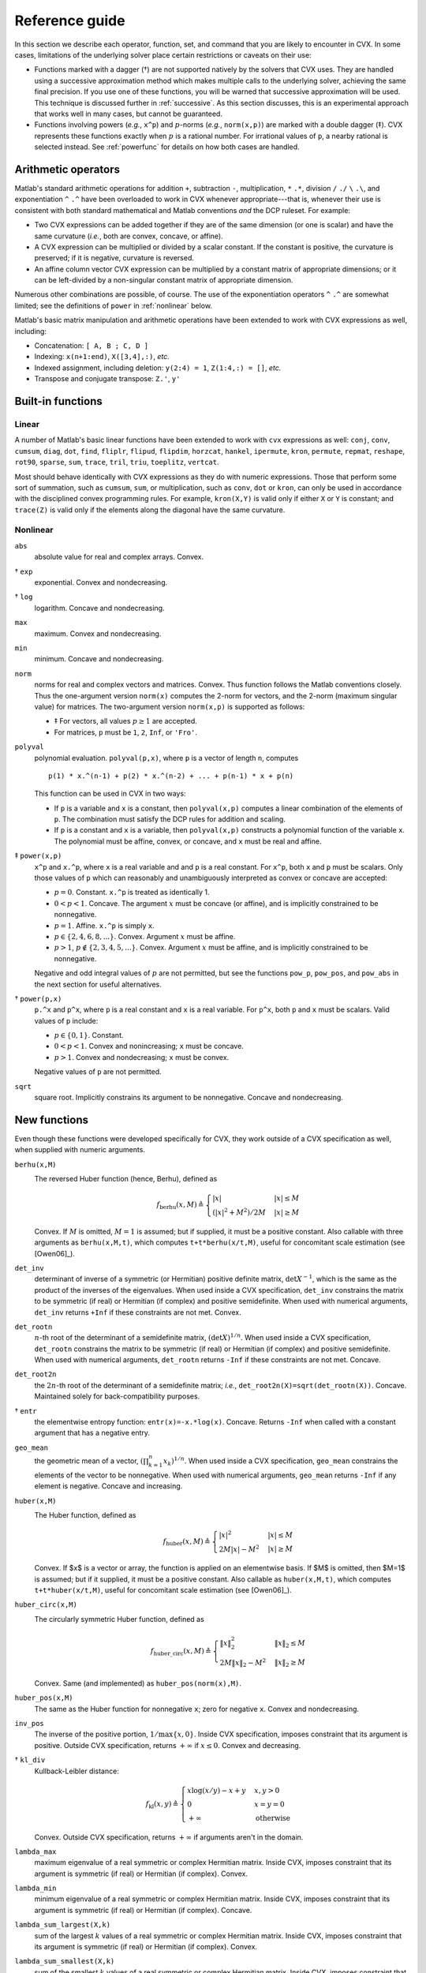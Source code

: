.. _funcref:

===============
Reference guide
===============

In this section we describe each operator, function, set, and command that you are 
likely to encounter in CVX. In some cases, limitations of the underlying solver
place certain restrictions or caveats on their use:

-  Functions marked with a dagger (†) are not supported natively by the
   solvers that CVX uses. They are handled using a successive
   approximation method which makes multiple calls to the underlying
   solver, achieving the same final precision. If you use one of these
   functions, you will be warned that successive approximation will be
   used. This technique is discussed further in
   :ref:`successive`. As this section discusses, this is an experimental
   approach that works well in many cases, but cannot be guaranteed.

-  Functions involving powers (*e.g.*, ``x^p``) and :math:`p`-norms
   (*e.g.*, ``norm(x,p)``) are marked with a double dagger (‡). CVX
   represents these functions exactly when :math:`p` is a rational
   number. For irrational values of ``p``, a nearby rational is selected
   instead. See :ref:`powerfunc` for details on
   how both cases are handled.

Arithmetic operators
--------------------

Matlab's standard arithmetic operations for addition ``+``, subtraction ``-``, 
multiplication, ``*`` ``.*``, division ``/`` ``./`` ``\`` ``.\``, and 
exponentiation ``^`` ``.^`` have been overloaded to work in
CVX whenever appropriate---that is, whenever their use is consistent
with both standard mathematical and Matlab conventions *and* the DCP
ruleset. For example:

-  Two CVX expressions can be added together if they are of the same
   dimension (or one is scalar) and have the same curvature (*i.e.*,
   both are convex, concave, or affine).

-  A CVX expression can be multiplied or divided by a scalar
   constant. If the constant is positive, the curvature is preserved; if
   it is negative, curvature is reversed.

-  An affine column vector CVX expression can be multiplied by a
   constant matrix of appropriate dimensions; or it can be left-divided
   by a non-singular constant matrix of appropriate dimension.

Numerous other combinations are possible, of course. The use of the exponentiation 
operators ``^`` ``.^`` are somewhat limited;
see the definitions of ``power`` in :ref:`nonlinear` below.

Matlab's basic matrix manipulation and arithmetic operations have been
extended to work with CVX expressions as well, including:

-  Concatenation: ``[ A, B ; C, D ]``
-  Indexing: ``x(n+1:end)``, ``X([3,4],:)``, *etc.*
-  Indexed assignment, including deletion: ``y(2:4) = 1``,
   ``Z(1:4,:) = []``, *etc.*
-  Transpose and conjugate transpose: ``Z.'``, ``y'``

.. _builtin:

Built-in functions
-------------------

Linear
~~~~~~

A number of Matlab's basic linear functions have been extended to work with
``cvx`` expressions as well: ``conj``, ``conv``, ``cumsum``, ``diag``, ``dot``,
``find``, ``fliplr``, ``flipud``, ``flipdim``,
``horzcat``, ``hankel``, ``ipermute``, ``kron``,
``permute``, ``repmat``, ``reshape``, ``rot90``, 
``sparse``, ``sum``, ``trace``, ``tril``, ``triu``,   
``toeplitz``, ``vertcat``.

Most should behave identically with CVX expressions as they do with
numeric expressions. Those that perform some sort of summation, such as
``cumsum``, ``sum``, or multiplication, such as ``conv``, ``dot`` or
``kron``, can only be used in accordance with the disciplined convex
programming rules. For example, ``kron(X,Y)`` is valid only if either
``X`` or ``Y`` is constant; and ``trace(Z)`` is valid only if the
elements along the diagonal have the same curvature.

.. _nonlinear:

Nonlinear
~~~~~~~~~

``abs``
    absolute value for real and complex arrays. Convex.

† ``exp``
    exponential. Convex and nondecreasing.

† ``log``
    logarithm. Concave and nondecreasing.

``max``
    maximum. Convex and nondecreasing.

``min``
    minimum. Concave and nondecreasing.

``norm``
    norms for real and complex vectors and matrices. Convex. Thus
    function follows the Matlab conventions closely. Thus the
    one-argument version ``norm(x)`` computes the 2-norm for vectors,
    and the 2-norm (maximum singular value) for matrices. The
    two-argument version ``norm(x,p)`` is supported as follows:

    -  ‡ For vectors, all values :math:`p\geq 1` are accepted.
    -  For matrices, ``p`` must be ``1``, ``2``, ``Inf``, or ``'Fro'``.

``polyval``
    polynomial evaluation. ``polyval(p,x)``, where ``p`` is a vector of
    length ``n``, computes

    ::

            p(1) * x.^(n-1) + p(2) * x.^(n-2) + ... + p(n-1) * x + p(n)

    This function can be used in CVX in two ways:

    -  If ``p`` is a variable and ``x`` is a constant, then
       ``polyval(x,p)`` computes a linear combination of the elements of
       ``p``. The combination must satisfy the DCP rules for addition
       and scaling.
    -  If ``p`` is a constant and ``x`` is a variable, then
       ``polyval(x,p)`` constructs a polynomial function of the variable
       ``x``. The polynomial must be affine, convex, or concave, and
       ``x`` must be real and affine.
       
‡ ``power(x,p)``
    ``x^p`` and ``x.^p``, where ``x`` is a real variable and and ``p``
    is a real constant. For ``x^p``, both ``x`` and ``p`` must be
    scalars. Only those values of ``p`` which can reasonably and
    unambiguously interpreted as convex or concave are accepted:

    -  :math:`p=0`. Constant. ``x.^p`` is treated as identically 1.
    -  :math:`0 < p < 1`. Concave. The argument :math:`x` must be
       concave (or affine), and is implicitly constrained to be
       nonnegative.
    -  :math:`p = 1`. Affine. ``x.^p`` is simply ``x``.
    -  :math:`p \in \{2,4,6,8,...\}`. Convex. Argument :math:`x` must be
       affine.
    -  :math:`p > 1`, :math:`p\not\in\{2,3,4,5,...\}`. Convex. Argument
       :math:`x` must be affine, and is implicitly constrained to be
       nonnegative.

    Negative and odd integral values of :math:`p` are not permitted, but
    see the functions ``pow_p``, ``pow_pos``, and ``pow_abs`` in the
    next section for useful alternatives.

† ``power(p,x)``
    ``p.^x`` and ``p^x``, where ``p`` is a real constant and ``x`` is a
    real variable. For ``p^x``, both ``p`` and ``x`` must be scalars.
    Valid values of ``p`` include:

    -  :math:`p \in \{0,1\}`. Constant.
    -  :math:`0 < p < 1`. Convex and nonincreasing; ``x`` must be
       concave.
    -  :math:`p > 1`. Convex and nondecreasing; ``x`` must be convex.

    Negative values of ``p`` are not permitted.

``sqrt``
    square root. Implicitly constrains its argument to be nonnegative.
    Concave and nondecreasing.

.. _newfuncs:

New functions
--------------

Even though these functions were developed specifically for CVX,
they work outside of a CVX specification as well, when supplied with
numeric arguments.

``berhu(x,M)``
    The reversed Huber function (hence, Berhu), defined as
	.. math:: 

		f_{\text{berhu}}(x,M) \triangleq \begin{cases} |x| & |x| \leq M \\ (|x|^2+M^2)/2M & |x| \geq M \end{cases}

    Convex. If :math:`M` is omitted, :math:`M=1` is assumed; but if supplied, it must be a positive constant.
    Also callable with three arguments as ``berhu(x,M,t)``, which computes ``t+t*berhu(x/t,M)``, 
    useful for concomitant scale estimation (see [Owen06]_).

``det_inv``
    determinant of inverse of a symmetric (or Hermitian) positive
    definite matrix, :math:`\det X^{-1}`, which is the same as the
    product of the inverses of the eigenvalues. When used inside a
    CVX specification, ``det_inv`` constrains the matrix to be
    symmetric (if real) or Hermitian (if complex) and positive
    semidefinite. When used with numerical arguments, ``det_inv``
    returns ``+Inf`` if these constraints are not met. Convex.

``det_rootn``
    :math:`n`-th root of the determinant of a semidefinite matrix,
    :math:`(\det X)^{1/n}`. When used inside a CVX specification,
    ``det_rootn`` constrains the matrix to be symmetric (if real) or
    Hermitian (if complex) and positive semidefinite. When used with
    numerical arguments, ``det_rootn`` returns ``-Inf`` if these
    constraints are not met. Concave.

``det_root2n``
    the :math:`2n`-th root of the determinant of a semidefinite matrix;
    *i.e.*, ``det_root2n(X)=sqrt(det_rootn(X))``. Concave. Maintained
    solely for back-compatibility purposes.

† ``entr``
    the elementwise entropy function: ``entr(x)=-x.*log(x)``. Concave.
    Returns ``-Inf`` when called with a constant argument that has a
    negative entry.

``geo_mean``
    the geometric mean of a vector,
    :math:`\left( \prod_{k=1}^n x_k \right)^{1/n}`. When used inside a
    CVX specification, ``geo_mean`` constrains the elements of the
    vector to be nonnegative. When used with numerical arguments,
    ``geo_mean`` returns ``-Inf`` if any element is negative. Concave
    and increasing.

``huber(x,M)``
    The Huber function, defined as
	.. math:: 

		f_{\text{huber}}(x,M) \triangleq \begin{cases} |x|^2 & |x| \leq M \\ 2M|x|-M^2 & |x| \geq M \end{cases}

    Convex. If $x$ is a vector or array, the function is applied on an elementwise basis. If $M$ is omitted, then $M=1$ is assumed; but if it supplied, it must be a positive constant. Also callable as ``huber(x,M,t)``, which computes ``t+t*huber(x/t,M)``, useful for concomitant scale estimation (see [Owen06]_).

``huber_circ(x,M)``
    The circularly symmetric Huber function, defined as
	.. math:: 

		f_{\text{huber\_circ}}(x,M) \triangleq \begin{cases} \|x\|_2^2 & \|x\|_2 \leq M \\ 2M\|x\|_2-M^2 & \|x\|_2 \geq M \end{cases}

    Convex. Same (and implemented) as ``huber_pos(norm(x),M)``.

``huber_pos(x,M)``
    The same as the Huber function for nonnegative ``x``; zero for
    negative ``x``. Convex and nondecreasing.

``inv_pos``
    The inverse of the positive portion, :math:`1/\max\{x,0\}`. Inside
    CVX specification, imposes constraint that its argument is
    positive. Outside CVX specification, returns :math:`+\infty` if
    :math:`x\leq 0`. Convex and decreasing.

† ``kl_div``
    Kullback-Leibler distance:
    
    .. math::
    
    	f_{\text{kl}}(x,y) \triangleq \begin{cases} x\log(x/y)-x+y & x,y>0 \\ 0 & x=y=0 \\ +\infty & \text{otherwise} \end{cases}
    	
    Convex. Outside CVX specification, returns :math:`+\infty` if arguments aren't in the
    domain.

``lambda_max``
    maximum eigenvalue of a real symmetric or complex Hermitian matrix.
    Inside CVX, imposes constraint that its argument is symmetric
    (if real) or Hermitian (if complex). Convex.

``lambda_min``
    minimum eigenvalue of a real symmetric or complex Hermitian matrix.
    Inside CVX, imposes constraint that its argument is symmetric
    (if real) or Hermitian (if complex). Concave.

``lambda_sum_largest(X,k)``
    sum of the largest :math:`k` values of a real symmetric or complex
    Hermitian matrix. Inside CVX, imposes constraint that its
    argument is symmetric (if real) or Hermitian (if complex). Convex.

``lambda_sum_smallest(X,k)``
    sum of the smallest :math:`k` values of a real symmetric or complex
    Hermitian matrix. Inside CVX, imposes constraint that its
    argument is symmetric (if real) or Hermitian (if complex). Concave.

``log_det``
    log of determinant of a positive definite matrix,
    :math:`\log \det(X)`. When used inside a CVX specification,
    ``log_det`` constrains its argument to be symmetric (if real) or
    Hermitian (if complex) and positive definite. With numerical
    argument, ``log_det`` returns ``-Inf`` if these constraints are not
    met. Concave.

‡ ``log_normcdf(x)``
    logarithm of cumulative distribution function of standard normal
    random variable. Concave and increasing. The current implementation
    is a fairly crude SDP-representable approximation, with modest
    accuracy over the interval :math:`[-4,4]`; we intend to replace it
    with a much better approximation at some point.

† ``log_sum_exp(x)``
    the logarithm of the sum of the elementwise exponentials of ``x``.
    Convex and nondecreasing.

``logsumexp_sdp``
    a polynomial approximation to the log-sum-exp function with global
    absolute accuracy. This can be used to estimate the log-sum-exp
    function without using the successive approximation method.

``matrix_frac(x,Y)``
    matrix fractional function, :math:`x^TY^{-1}x`. In CVX, imposes constraint 
    that :math:`Y` is symmetric (or Hermitian) and positive definite; outside CVX, 
    returns :math:`+\infty` unless :math:`Y=Y^T\succ 0`. Convex.

``norm_largest(x,k)``
    For real and complex vectors, returns the sum of the largest ``k``
    *magnitudes* in the vector ``x``. Convex.

``norm_nuc(X)``
    The sum of the singular values of a real or complex matrix ``X``.
    (This is the dual of the usual spectral matrix norm, *i.e.*, the
    largest singular value.) Convex.

‡ ``norms(x,p,dim)``, ``norms_largest(x,k,dim)``
    Computes *vector* norms along a specified dimension of a matrix or
    N-d array. Useful for sum-of-norms and max-of-norms problems.
    Convex.

``poly_env(p,x)``
    Computes the value of the *convex or concave envelope* of the
    polynomial described by ``p`` (in the ``polyval`` sense). ``p`` must
    be a real constant vector whose length ``n`` is 0, 1, 2, 3, or some
    other *odd* length; and ``x`` must be real and affine. The sign of
    the first nonzero element of ``p`` determines whether a convex
    (positive) or concave (negative) envelope is constructed. For
    example, consider the function :math:`p(x)\triangleq (x^2-1)^2=x^4-2x^2+1`, 
    depicted along with its convex envelope in the figure below.

    The two coincide when :math:`|x|\geq 1`, but deviate when
    :math:`|x|<1`. Attempting to call ``polyval([1,0,2,0,1],x)`` in a
    CVX model would yield an error, but a call to ``poly_env([1,0,2,0,1],x)`` 
    yields a valid representation of the envelope. For convex or concave 
    polynomials, this function produces the same result as ``polyval``.
    
    .. figure:: envelope.pdf

       The polynomial function :math:`p(x)=x^4-2x^2+1` and its convex envelope.
       
``pos(x)``
    :math:`\max\{x,0\}`, for real :math:`x`. Convex and increasing.

‡ ``pow_abs(x,p)``
    :math:`|x|^p` for :math:`x\in\mathbf{R}` or :math:`x\in\mathbf{C}`
    and :math:`p\geq 1`. Convex.

‡ ``pow_pos(x,p)``
    :math:`\max\{x,0\}^p` for :math:`x\in\mathbf{R}` and
    :math:`p\geq 1`. Convex and nondecreasing.

‡ ``pow_p(x,p)``
	for :math:`x\in\mathbf{R}` and real constant :math:`p`, computes nonnegative convex
	and concave branches of the power function:

	.. math::
		\begin{array}{ccl}
			p\leq 0 & f_p(x) \triangleq \begin{cases} x^p & x > 0 \\ +\infty & x \leq 0 \end{cases} & \text{convex, nonincreasing} \\
			0 < p \leq 1 & f_p(x) \triangleq \begin{cases} x^p & x \geq 0 \\ -\infty & x < 0 \end{cases} & \text{concave, nondecreasing} \\
			p \geq 1 & f_p(x) \triangleq \begin{cases} x^p & x \geq 0 \\ +\infty & x < 0 \end{cases} & \text{convex, nonmonotonic}
		\end{array}

``quad_form(x,P)``
    :math:`x^TPx` for real :math:`x` and symmetric :math:`P`, and
    :math:`x^HPx` for complex :math:`x` and Hermitian :math:`P`. Convex
    in :math:`x` for :math:`P` constant and positive semidefinite;
    concave in :math:`x` for :math:`P` constant and negative
    semidefinite.
    
.. note::
	Quadratic functions such as ``quad_form``, ``sum_square`` can often be replaced
	by the ``norm`` function without sacrificing equivalence. For numerical reasons,
	this alternate formulation is *preferred*. Please see :ref:`quad-forms` for
	more information.

``quad_over_lin(x,y)``
    :math:`x^Tx/y` for :math:`x \in \mathbf{R}^n`, :math:`y >0`; for
    :math:`x \in \mathbf{C}^n`, :math:`y>0`, :math:`x^*x/y`. In CVX
    specification, adds constraint that :math:`y>0`. Outside CVX
    specification, returns :math:`+\infty` if :math:`y\leq 0`. Convex,
    and decreasing in :math:`y`.

``quad_pos_over_lin(x,y)``
    ``sum_square_pos( x )/y`` for :math:`x\in\mathbf{R}^n`, :math:`y>0`.
    Convex, increasing in :math:`x`, and decreasing in :math:`y`.

† ``rel_entr(x)``
    Scalar relative entropy; ``rel_entr(x,y)=x.*log(x/y)``. Convex.

``sigma_max``
    maximum singular value of real or complex matrix. Same as ``norm``.
    Convex.

``square``
    :math:`x^2` for :math:`x \in \mathbf{R}`. Convex.

``square_abs``
    :math:`|x|^2` for :math:`x\in\mathbf{R}` or :math:`x\in\mathbf{C}`.

``square_pos``
    :math:`\max\{x,0\}^2` for :math:`x\in\mathbf{R}`. Convex and
    increasing.

``sum_largest(x,k)``
    sum of the largest :math:`k` values, for real vector :math:`x`. Convex and increasing.

``sum_smallest(x,k)``
    sum of the smallest :math:`k` values, *i.e.*, equivalent to ``-sum_largest(-x,k)``. Concave and decreasing.

``sum_square``
    Equivalent to ``sum(square(x))``, but more efficient. Convex. Works only for real values.

``sum_square_abs``
    Equivalent to ``sum(square_abs(x))``, but more efficient. Convex.

``sum_square_pos``
    Equivalent to ``sum(square_pos(x))``, but more efficient. Works only for real values. 
    Convex and increasing.

``trace_inv(X)``
    trace of the inverse of an SPD matrix ``X``, which is the same as
    the sum of the inverses of the eigenvalues. Convex. Outside of
    CVX, returns ``+Inf`` if argument is not positive definite.

``trace_sqrtm(X)``
    trace of the matrix square root of a positive semidefinite matrix
    ``X``. which is the same as the sum of the squareroots of the
    eigenvalues. Concave. Outside of CVX, returns ``+Inf`` if
    argument is not positive semidefinite.
    
.. _sets-ref:    

Sets
----

CVX currently supports the following sets; in each case, ``n`` is a
positive integer constant.

``nonnegative(n)``
	.. math:: 
	
		R^n_+ \triangleq \left\{\,x\in\mathbf{R}^n\,~|~\,x_i\geq 0,~i=1,2,\dots,n\,\right\}

``simplex(n)``
    .. math:: 
    
    	R^n_{1+} \triangleq \left\{\,x\in\mathbf{R}^n\,~|~\,x_i\geq 0,~i=1,2,\dots,n,~\textstyle\sum_ix_i=1\,\right\}

``lorentz(n)``
    .. math:: 
    
    	\mathbf{Q}^n \triangleq \left\{\,(x,y)\in\mathbf{R}^n\times\mathbf{R}\,~|~\,\|x\|_2\leq y\,\right\}

``rotated_lorentz(n)``
    .. math:: 
    
    	\mathbf{Q}^n_r \triangleq \left\{\,(x,y,z)\in\mathbf{R}^n\times\mathbf{R}\times\mathbf{R}\,~|~\,\|x\|_2\leq \sqrt{yz},~y,z\geq 0\,\right\}
    	
``complex_lorentz(n)``
    .. math:: 
    
    	\mathbf{Q}^n_c \triangleq \left\{\,(x,y)\in\mathbf{C}^n\times\mathbf{R}\,~|~\,\|x\|_2\leq y\,\right\}

``rotated_complex_lorentz(n)``
    .. math:: 
    
    	\mathbf{Q}^n_{rc} \triangleq \left\{\,(x,y,z)\in\mathbf{C}^n\times\mathbf{R}\times\mathbf{R}\,~|~\,\|x\|_2\leq \sqrt{yz},~y,z\geq 0\,\right\}

``semidefinite(n)``
    .. math:: 
    
    	\mathbf{S}^n_+ \triangleq \left\{\,X\in\mathbf{R}^{n\times n}\,~|~\,X=X^T,~X\succeq 0\,\right\}

``hermitian_semidefinite(n)``
    .. math:: 
    
    	\mathbf{H}^n_+ \triangleq \left\{\,Z\in\mathbf{C}^{n\times n}\,~|~\,Z=Z^H,~X\succeq 0\,\right\}

``nonneg_poly_coeffs(n)``
    The cone of all coefficients of nonnegative polynomials of degree :math:`n`; :math:`n` must be even: 
    
    .. math:: 
    
    	\mathbf{P}_{+,n} \triangleq \left\{\,p\in\mathbf{R}^n[n+1]\,~|~\,\sum_{i=0}^n p_{i+1} x^{n-i} \geq 0 ~ \forall x\in\mathbf{R}\,\right\}

``convex_poly_coeffs(n)``
    The cone of all coefficients of convex polynomials of degree :math:`n`; :math:`n` must be even:
    
    .. math:: 
    
    	\mathbf{P}_{+,n} \triangleq \left\{\,p\in\mathbf{R}^n[n+1]\,~|~\,\sum_{i=0}^{n-2} (n-i)(n-i-1) p_{i+1} x^{n-i-2} \geq 0 ~ \forall x\in\mathbf{R}\,\right\}

``exp_cone``
    .. math:: 
    
    	\mathbf{E} \triangleq \text{cl}\left\{\,(x,y,z)\in\mathbf{R}\times\mathbf{R}\times\mathbf{R}\,~|~\,y>0,~ye^{x/y}\leq z\,\right\}

``geo_mean_cone(n)``
    .. math:: 
    
    	\mathbf{G}_n \triangleq \text{cl}\left\{\,(x,y)\in\mathbf{R}^n\times\mathbf{R}^n\times\mathbf{R}^n\,~|~\,x\geq 0,~(\prod_{i=1}^n x_i)^{1/n} \geq y\,\right\}
    
Commands
---------

``cvx_begin``
	Begins a new CVX model. If a model is already in progress, it will issue a warning
	and clear it. See :ref:`begin-end` for a full description, including the modifying
	keywords that control solver output, SDP mode, GDP mode, etc.

``cvx_clear``
	Clears any model being constructed. Useful when an error has been made and it is
	necessary to start from the beginning. Whereas ``cvx_begin`` issues a warning if
	called with a model in progress, ``cvx_clear`` is silent.
	
``cvx_end``
	Signals the end of a CVX model. In typical use, this instructs CVX to begin the solution process.
	See :ref:`begin-end`.
	
``cvx_expert``
	Controls the issuance of warnings when models requiring the use of successive
	approximation are employed; see :ref:`successive` more details.

``cvx_power_warning``
	Controls if and when CVX issues warnings during the construction of models involving
	rational power functions (i.e., ``x^p``, where ``x`` is a variable and ``p`` is a constant);
	see :ref:`powerfunc`.

``cvx_precision``
	Controls solver precision; see :ref:`solver-precision`.

``cvx_quiet``
	Enables or disables screen output during the solution process; see :ref:`solver-output`.
	Also see :ref:`begin-end` for the newer, preferred syntax ``cvx_begin quiet``.

``cvx_save_prefs``
	Saves the current states for ``cvx_expert``, ``cvx_power_warning``, ``cvx_precision``, 
	and ``cvx_solver`` to disk, so that their values are retained when quitting and
	re-starting MATLAB. The file is saved in MATLAB's preference directory, which can
	be located by typing the ``prefdir`` command.

``cvx_setup``
	The setup script used to install and configure CVX; see :ref:`install`.

``cvx_solver``
	Selects the solver to be employed when solving CVX models; see :ref:`solver-selection`.
	
``cvx_solver_settings``
	Allows the user to deliver advanced, solver-specific settings to the solver that CVX
	does not otherwise support; see :ref:`solver-settings`.

``cvx_version``
	Prints information about the current versions of CVX, Matlab, and the operating system.
	When submitting bug reports, please include the output of this command.

``cvx_where``
	Returns the directory where CVX is installed.

``dual variable``, ``dual variables``
	Creates one or more dual variables to be connected to constraints in the current model;
	see :ref:`dual-variables`.

``expression``, ``expressions``
	Creates one or more expression holders; see :ref:`assignment`.

``maximise``, ``maximize``
	Specifies a maximization objective; see :ref:`objectives`.

``minimise``, ``minimize``
	Specifies a minimization objective; see :ref:`objectives`.

``variable``, ``variables``
	Creates one or more variables for use in the current CVX model; see :ref:`variables`.

